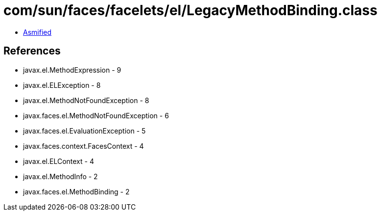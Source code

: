 = com/sun/faces/facelets/el/LegacyMethodBinding.class

 - link:LegacyMethodBinding-asmified.java[Asmified]

== References

 - javax.el.MethodExpression - 9
 - javax.el.ELException - 8
 - javax.el.MethodNotFoundException - 8
 - javax.faces.el.MethodNotFoundException - 6
 - javax.faces.el.EvaluationException - 5
 - javax.faces.context.FacesContext - 4
 - javax.el.ELContext - 4
 - javax.el.MethodInfo - 2
 - javax.faces.el.MethodBinding - 2
